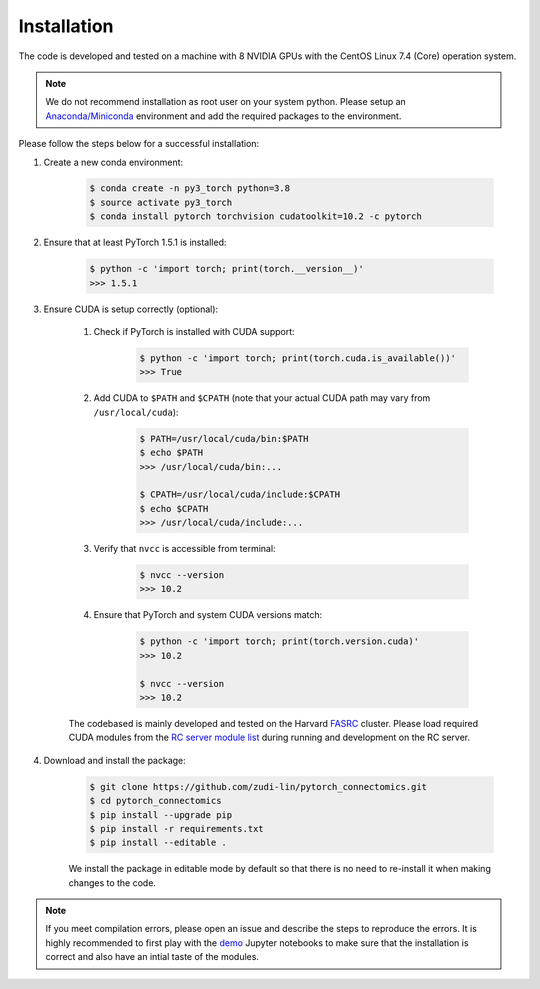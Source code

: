 Installation
=============

The code is developed and tested on a machine with 8 NVIDIA GPUs with the CentOS Linux 7.4 (Core) operation system. 

.. note::
    We do not recommend installation as root user on your system python.
    Please setup an `Anaconda/Miniconda <https://conda.io/docs/user-guide/install/index.html/>`_ environment and add
    the required packages to the environment.

Please follow the steps below for a successful installation:

#. Create a new conda environment:

    .. code-block:: none

        $ conda create -n py3_torch python=3.8
        $ source activate py3_torch
        $ conda install pytorch torchvision cudatoolkit=10.2 -c pytorch

#. Ensure that at least PyTorch 1.5.1 is installed:

    .. code-block:: none

        $ python -c 'import torch; print(torch.__version__)'
        >>> 1.5.1

#. Ensure CUDA is setup correctly (optional):

    #. Check if PyTorch is installed with CUDA support:

        .. code-block:: none

            $ python -c 'import torch; print(torch.cuda.is_available())'
            >>> True

    #. Add CUDA to ``$PATH`` and ``$CPATH`` (note that your actual CUDA path may vary from ``/usr/local/cuda``):

        .. code-block:: none

            $ PATH=/usr/local/cuda/bin:$PATH
            $ echo $PATH
            >>> /usr/local/cuda/bin:...

            $ CPATH=/usr/local/cuda/include:$CPATH
            $ echo $CPATH
            >>> /usr/local/cuda/include:...

    #. Verify that ``nvcc`` is accessible from terminal:

        .. code-block:: none

            $ nvcc --version
            >>> 10.2

    #. Ensure that PyTorch and system CUDA versions match:

        .. code-block:: none

            $ python -c 'import torch; print(torch.version.cuda)'
            >>> 10.2

            $ nvcc --version
            >>> 10.2
    
    The codebased is mainly developed and tested on the Harvard `FASRC <https://www.rc.fas.harvard.edu>`_ cluster. 
    Please load required CUDA modules from the `RC server module list <https://portal.rc.fas.harvard.edu/p3/build-reports/>`_ during 
    running and development on the RC server.
     
#. Download and install the package:

    .. code-block:: none

        $ git clone https://github.com/zudi-lin/pytorch_connectomics.git
        $ cd pytorch_connectomics
        $ pip install --upgrade pip
        $ pip install -r requirements.txt
        $ pip install --editable .

    We install the package in editable mode by default so that there is no need to
    re-install it when making changes to the code. 

.. note::
    If you meet compilation errors, please open an issue and describe the steps to reproduce the errors.
    It is highly recommended to first play with the `demo <https://github.com/zudi-lin/pytorch_connectomics/tree/master/demos>`_ Jupyter notebooks to 
    make sure that the installation is correct and also have an intial taste of the modules.
